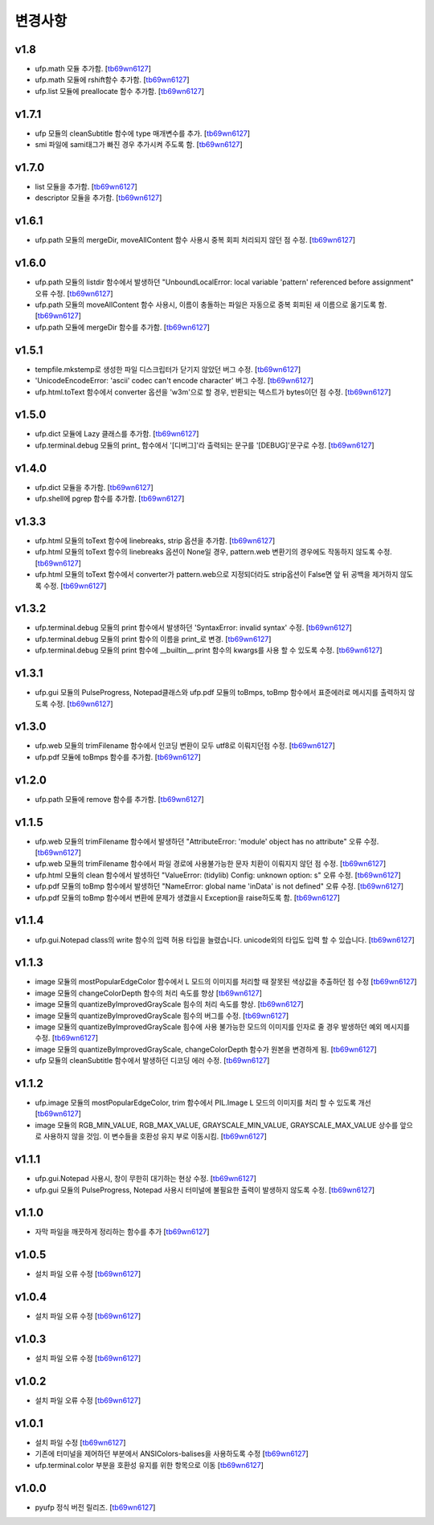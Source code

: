 ﻿변경사항
==============

v1.8
-------

+ ufp.math 모듈 추가함. [`tb69wn6127`_]
+ ufp.math 모듈에 rshift함수 추가함. [`tb69wn6127`_]
+ ufp.list 모듈에 preallocate 함수 추가함. [`tb69wn6127`_]

v1.7.1
-------

+ ufp 모듈의 cleanSubtitle 함수에 type 매개변수를 추가. [`tb69wn6127`_]
+ smi 파일에 sami태그가 빠진 경우 추가시켜 주도록 함. [`tb69wn6127`_]

v1.7.0
-------

+ list 모듈을 추가함. [`tb69wn6127`_]
+ descriptor 모듈을 추가함. [`tb69wn6127`_]

v1.6.1
-------

+ ufp.path 모듈의 mergeDir, moveAllContent 함수 사용시 중복 회피 처리되지 않던 점 수정. [`tb69wn6127`_]

v1.6.0
-------

+ ufp.path 모듈의 listdir 함수에서 발생하던 "UnboundLocalError: local variable 'pattern' referenced before assignment" 오류 수정. [`tb69wn6127`_]
+ ufp.path 모듈의 moveAllContent 함수 사용시, 이름이 충돌하는 파일은 자동으로 중복 회피된 새 이름으로 옮기도록 함. [`tb69wn6127`_]
+ ufp.path 모듈에 mergeDir 함수를 추가함. [`tb69wn6127`_]

v1.5.1
-------

+ tempfile.mkstemp로 생성한 파일 디스크립터가 닫기지 않았던 버그 수정. [`tb69wn6127`_]
+ 'UnicodeEncodeError: 'ascii' codec can't encode character' 버그 수정. [`tb69wn6127`_]
+ ufp.html.toText 함수에서 converter 옵션을 'w3m'으로 할 경우, 반환되는 텍스트가 bytes이던 점 수정. [`tb69wn6127`_]

v1.5.0
-------

+ ufp.dict 모듈에 Lazy 클래스를 추가함. [`tb69wn6127`_]
+ ufp.terminal.debug 모듈의 print_ 함수에서 '[디버그]'라 출력되는 문구를 '[DEBUG]'문구로 수정. [`tb69wn6127`_]

v1.4.0
-------

+ ufp.dict 모듈을 추가함. [`tb69wn6127`_]
+ ufp.shell에 pgrep 함수를 추가함. [`tb69wn6127`_]

v1.3.3
-------

+ ufp.html 모듈의 toText 함수에 linebreaks, strip 옵션을 추가함. [`tb69wn6127`_]
+ ufp.html 모듈의 toText 함수의 linebreaks 옵션이 None일 경우, pattern.web 변환기의 경우에도 작동하지 않도록 수정. [`tb69wn6127`_]
+ ufp.html 모듈의 toText 함수에서 converter가 pattern.web으로 지정되더라도 strip옵션이 False면 앞 뒤 공백을 제거하지 않도록 수정. [`tb69wn6127`_]

v1.3.2
-------

+ ufp.terminal.debug 모듈의 print 함수에서 발생하던 'SyntaxError: invalid syntax' 수정. [`tb69wn6127`_]
+ ufp.terminal.debug 모듈의 print 함수의 이름을 print_로 변경. [`tb69wn6127`_]
+ ufp.terminal.debug 모듈의 print 함수에 __builtin__.print 함수의 kwargs를 사용 할 수 있도록 수정. [`tb69wn6127`_]

v1.3.1
-------

+ ufp.gui 모듈의 PulseProgress, Notepad클래스와 ufp.pdf 모듈의 toBmps, toBmp 함수에서 표준에러로 메시지를 출력하지 않도록 수정. [`tb69wn6127`_]

v1.3.0
-------

+ ufp.web 모듈의 trimFilename 함수에서 인코딩 변환이 모두 utf8로 이뤄지던점 수정. [`tb69wn6127`_]
+ ufp.pdf 모듈에 toBmps 함수를 추가함. [`tb69wn6127`_]

v1.2.0
-------

+ ufp.path 모듈에 remove 함수를 추가함. [`tb69wn6127`_]

v1.1.5
-------

+ ufp.web 모듈의 trimFilename 함수에서 발생하던 "AttributeError: 'module' object has no attribute" 오류 수정. [`tb69wn6127`_]
+ ufp.web 모듈의 trimFilename 함수에서 파일 경로에 사용불가능한 문자 치환이 이뤄지지 않던 점 수정. [`tb69wn6127`_]
+ ufp.html 모듈의 clean 함수에서 발생하던 "ValueError: (tidylib) Config: unknown option: s" 오류 수정. [`tb69wn6127`_]
+ ufp.pdf 모듈의 toBmp 함수에서 발생하던 "NameError: global name 'inData' is not defined" 오류 수정. [`tb69wn6127`_]
+ ufp.pdf 모듈의 toBmp 함수에서 변환에 문제가 생겼을시 Exception을 raise하도록 함. [`tb69wn6127`_]

v1.1.4
-------

+ ufp.gui.Notepad class의 write 함수의 입력 허용 타입을 늘렸습니다. unicode외의 타입도 입력 할 수 있습니다. [`tb69wn6127`_]

v1.1.3
-------

+ image 모듈의 mostPopularEdgeColor 함수에서 L 모드의 이미지를 처리할 때 잘못된 색상값을 추출하던 점 수정 [`tb69wn6127`_]
+ image 모듈의 changeColorDepth 함수의 처리 속도를 향상 [`tb69wn6127`_]
+ image 모듈의 quantizeByImprovedGrayScale 힘수의 처리 속도를 향상. [`tb69wn6127`_]
+ image 모듈의 quantizeByImprovedGrayScale 힘수의 버그를 수정. [`tb69wn6127`_]
+ image 모듈의 quantizeByImprovedGrayScale 힘수에 사용 불가능한 모드의 이미지를 인자로 줄 경우 발생하던 예외 메시지를 수정. [`tb69wn6127`_]
+ image 모듈의 quantizeByImprovedGrayScale, changeColorDepth 함수가 원본을 변경하게 됨. [`tb69wn6127`_]
+ ufp 모듈의 cleanSubtitle 함수에서 발생하던 디코딩 에러 수정. [`tb69wn6127`_]

v1.1.2
-------

+ ufp.image 모듈의 mostPopularEdgeColor, trim 함수에서 PIL.Image L 모드의 이미지를 처리 할 수 있도록 개선 [`tb69wn6127`_]
+ image 모듈의 RGB_MIN_VALUE, RGB_MAX_VALUE, GRAYSCALE_MIN_VALUE, GRAYSCALE_MAX_VALUE 상수를 앞으로 사용하지 않을 것임. 이 변수들을 호환성 유지 부로 이동시킴. [`tb69wn6127`_]

v1.1.1
-------

+ ufp.gui.Notepad 사용시, 창이 무한히 대기하는 현상 수정. [`tb69wn6127`_]
+ ufp.gui 모듈의 PulseProgress, Notepad 사용시 터미널에 불필요한 출력이 발생하지 않도록 수정. [`tb69wn6127`_]

v1.1.0
-------

+ 자막 파일을 깨끗하게 정리하는 함수를 추가 [`tb69wn6127`_]

v1.0.5
-------

+ 설치 파일 오류 수정 [`tb69wn6127`_]

v1.0.4
------

+ 설치 파일 오류 수정 [`tb69wn6127`_]

v1.0.3
------

+ 설치 파일 오류 수정 [`tb69wn6127`_]

v1.0.2
------

+ 설치 파일 오류 수정 [`tb69wn6127`_]

v1.0.1
------

+ 설치 파일 수정 [`tb69wn6127`_]
+ 기존에 터미널을 제어하던 부분에서 ANSIColors-balises을 사용하도록 수정 [`tb69wn6127`_]
+ ufp.terminal.color 부분을 호환성 유지를 위한 항목으로 이동 [`tb69wn6127`_]

v1.0.0
------

+ pyufp 정식 버전 릴리즈. [`tb69wn6127`_]

.. _tb69wn6127: https://github.com/tb69wn6127
